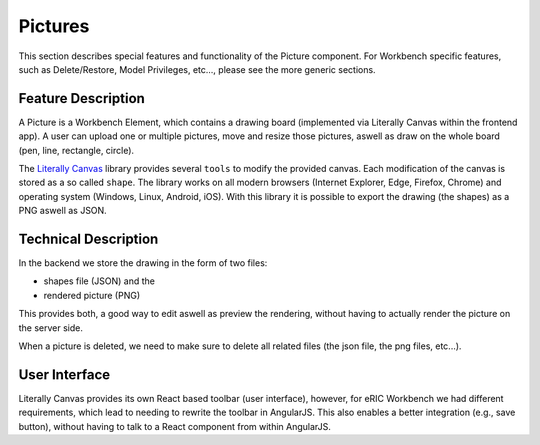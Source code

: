 Pictures
========

This section describes special features and functionality of the Picture component. For Workbench specific features,
such as Delete/Restore, Model Privileges, etc..., please see the more generic sections.

Feature Description
-------------------

A Picture is a Workbench Element, which contains a drawing board (implemented via Literally Canvas within the frontend app).
A user can upload one or multiple pictures, move and resize those pictures, aswell as draw on the whole board (pen, line, rectangle, circle).


The `Literally Canvas <http://literallycanvas.com/>`_ library provides several ``tools`` to modify the provided canvas.
Each modification of the canvas is stored as a so called ``shape``. The library works on all modern browsers (Internet
Explorer, Edge, Firefox, Chrome) and operating system (Windows, Linux, Android, iOS). With this library it is
possible to export the drawing (the shapes) as a PNG aswell as JSON.

Technical Description
---------------------

In the backend we store the drawing in the form of two files:

* shapes file (JSON) and the
* rendered picture (PNG)

This provides both, a good way to edit aswell as preview the rendering, without having to actually render the picture on the server side.

When a picture is deleted, we need to make sure to delete all related files (the json file, the png files, etc...).

User Interface
--------------

Literally Canvas provides its own React based toolbar (user interface), however, for eRIC Workbench we had different
requirements, which lead to needing to rewrite the toolbar in AngularJS. This also enables a better integration (e.g.,
save button), without having to talk to a React component from within AngularJS.
